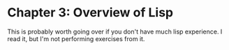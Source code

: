 #+STARTUP: contents indent
#+OPTIONS: toc:nil num:nil
* Chapter 3: Overview of Lisp
This is probably worth going over if you don't have much lisp
experience. I read it, but I'm not performing exercises from it.

